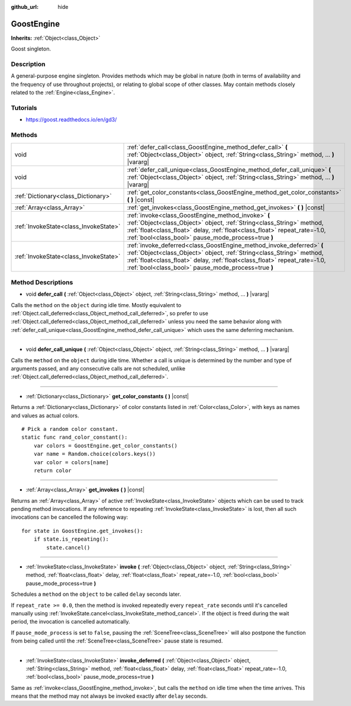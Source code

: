 :github_url: hide

.. Generated automatically by doc/tools/makerst.py in Godot's source tree.
.. DO NOT EDIT THIS FILE, but the GoostEngine.xml source instead.
.. The source is found in doc/classes or modules/<name>/doc_classes.

.. _class_GoostEngine:

GoostEngine
===========

**Inherits:** :ref:`Object<class_Object>`

Goost singleton.

Description
-----------

A general-purpose engine singleton. Provides methods which may be global in nature (both in terms of availability and the frequency of use throughout projects), or relating to global scope of other classes. May contain methods closely related to the :ref:`Engine<class_Engine>`.

Tutorials
---------

- `https://goost.readthedocs.io/en/gd3/ <https://goost.readthedocs.io/en/gd3/>`_

Methods
-------

+---------------------------------------+-----------------------------------------------------------------------------------------------------------------------------------------------------------------------------------------------------------------------------------------------------------------------------------+
| void                                  | :ref:`defer_call<class_GoostEngine_method_defer_call>` **(** :ref:`Object<class_Object>` object, :ref:`String<class_String>` method, ... **)** |vararg|                                                                                                                           |
+---------------------------------------+-----------------------------------------------------------------------------------------------------------------------------------------------------------------------------------------------------------------------------------------------------------------------------------+
| void                                  | :ref:`defer_call_unique<class_GoostEngine_method_defer_call_unique>` **(** :ref:`Object<class_Object>` object, :ref:`String<class_String>` method, ... **)** |vararg|                                                                                                             |
+---------------------------------------+-----------------------------------------------------------------------------------------------------------------------------------------------------------------------------------------------------------------------------------------------------------------------------------+
| :ref:`Dictionary<class_Dictionary>`   | :ref:`get_color_constants<class_GoostEngine_method_get_color_constants>` **(** **)** |const|                                                                                                                                                                                      |
+---------------------------------------+-----------------------------------------------------------------------------------------------------------------------------------------------------------------------------------------------------------------------------------------------------------------------------------+
| :ref:`Array<class_Array>`             | :ref:`get_invokes<class_GoostEngine_method_get_invokes>` **(** **)** |const|                                                                                                                                                                                                      |
+---------------------------------------+-----------------------------------------------------------------------------------------------------------------------------------------------------------------------------------------------------------------------------------------------------------------------------------+
| :ref:`InvokeState<class_InvokeState>` | :ref:`invoke<class_GoostEngine_method_invoke>` **(** :ref:`Object<class_Object>` object, :ref:`String<class_String>` method, :ref:`float<class_float>` delay, :ref:`float<class_float>` repeat_rate=-1.0, :ref:`bool<class_bool>` pause_mode_process=true **)**                   |
+---------------------------------------+-----------------------------------------------------------------------------------------------------------------------------------------------------------------------------------------------------------------------------------------------------------------------------------+
| :ref:`InvokeState<class_InvokeState>` | :ref:`invoke_deferred<class_GoostEngine_method_invoke_deferred>` **(** :ref:`Object<class_Object>` object, :ref:`String<class_String>` method, :ref:`float<class_float>` delay, :ref:`float<class_float>` repeat_rate=-1.0, :ref:`bool<class_bool>` pause_mode_process=true **)** |
+---------------------------------------+-----------------------------------------------------------------------------------------------------------------------------------------------------------------------------------------------------------------------------------------------------------------------------------+

Method Descriptions
-------------------

.. _class_GoostEngine_method_defer_call:

- void **defer_call** **(** :ref:`Object<class_Object>` object, :ref:`String<class_String>` method, ... **)** |vararg|

Calls the ``method`` on the ``object`` during idle time. Mostly equivalent to :ref:`Object.call_deferred<class_Object_method_call_deferred>`, so prefer to use :ref:`Object.call_deferred<class_Object_method_call_deferred>` unless you need the same behavior along with :ref:`defer_call_unique<class_GoostEngine_method_defer_call_unique>` which uses the same deferring mechanism.

----

.. _class_GoostEngine_method_defer_call_unique:

- void **defer_call_unique** **(** :ref:`Object<class_Object>` object, :ref:`String<class_String>` method, ... **)** |vararg|

Calls the ``method`` on the ``object`` during idle time. Whether a call is unique is determined by the number and type of arguments passed, and any consecutive calls are not scheduled, unlike :ref:`Object.call_deferred<class_Object_method_call_deferred>`.

----

.. _class_GoostEngine_method_get_color_constants:

- :ref:`Dictionary<class_Dictionary>` **get_color_constants** **(** **)** |const|

Returns a :ref:`Dictionary<class_Dictionary>` of color constants listed in :ref:`Color<class_Color>`, with keys as names and values as actual colors.

::

    # Pick a random color constant.
    static func rand_color_constant():
        var colors = GoostEngine.get_color_constants()
        var name = Random.choice(colors.keys())
        var color = colors[name]
        return color

----

.. _class_GoostEngine_method_get_invokes:

- :ref:`Array<class_Array>` **get_invokes** **(** **)** |const|

Returns an :ref:`Array<class_Array>` of active :ref:`InvokeState<class_InvokeState>` objects which can be used to track pending method invocations. If any reference to repeating :ref:`InvokeState<class_InvokeState>` is lost, then all such invocations can be cancelled the following way:

::

    for state in GoostEngine.get_invokes():
        if state.is_repeating():
            state.cancel()

----

.. _class_GoostEngine_method_invoke:

- :ref:`InvokeState<class_InvokeState>` **invoke** **(** :ref:`Object<class_Object>` object, :ref:`String<class_String>` method, :ref:`float<class_float>` delay, :ref:`float<class_float>` repeat_rate=-1.0, :ref:`bool<class_bool>` pause_mode_process=true **)**

Schedules a ``method`` on the ``object`` to be called ``delay`` seconds later.

If ``repeat_rate >= 0.0``, then the method is invoked repeatedly every ``repeat_rate`` seconds until it's cancelled manually using :ref:`InvokeState.cancel<class_InvokeState_method_cancel>`. If the object is freed during the wait period, the invocation is cancelled automatically.

If ``pause_mode_process`` is set to ``false``, pausing the :ref:`SceneTree<class_SceneTree>` will also postpone the function from being called until the :ref:`SceneTree<class_SceneTree>` pause state is resumed.

----

.. _class_GoostEngine_method_invoke_deferred:

- :ref:`InvokeState<class_InvokeState>` **invoke_deferred** **(** :ref:`Object<class_Object>` object, :ref:`String<class_String>` method, :ref:`float<class_float>` delay, :ref:`float<class_float>` repeat_rate=-1.0, :ref:`bool<class_bool>` pause_mode_process=true **)**

Same as :ref:`invoke<class_GoostEngine_method_invoke>`, but calls the ``method`` on idle time when the time arrives. This means that the method may not always be invoked exactly after ``delay`` seconds.

.. |virtual| replace:: :abbr:`virtual (This method should typically be overridden by the user to have any effect.)`
.. |const| replace:: :abbr:`const (This method has no side effects. It doesn't modify any of the instance's member variables.)`
.. |vararg| replace:: :abbr:`vararg (This method accepts any number of arguments after the ones described here.)`
